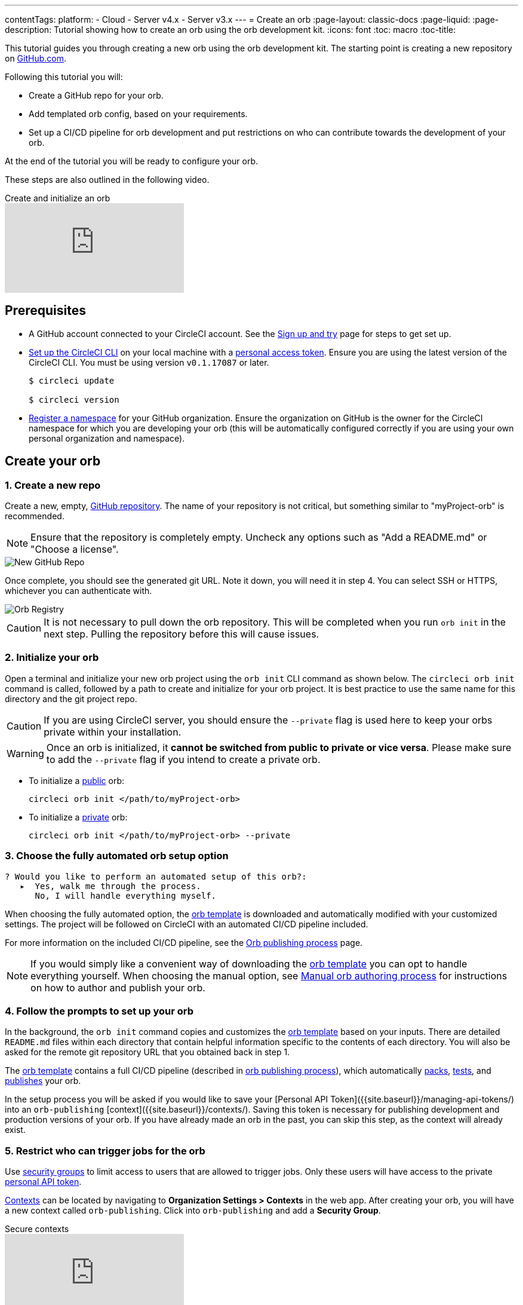 ---
contentTags:
  platform:
  - Cloud
  - Server v4.x
  - Server v3.x
---
= Create an orb
:page-layout: classic-docs
:page-liquid:
:page-description: Tutorial showing how to create an orb using the orb development kit.
:icons: font
:toc: macro
:toc-title:

This tutorial guides you through creating a new orb using the orb development kit. The starting point is creating a new repository on link:https://github.com[GitHub.com].

Following this tutorial you will:

* Create a GitHub repo for your orb.
* Add templated orb config, based on your requirements.
* Set up a CI/CD pipeline for orb development and put restrictions on who can contribute towards the development of your orb.

At the end of the tutorial you will be ready to configure your orb.

These steps are also outlined in the following video.

.Create and initialize an orb
video::5ta4RUwqOBI[youtube]

[#prerequisites]
== Prerequisites

* A GitHub account connected to your CircleCI account. See the link:/docs/first-steps/[Sign up and try] page for steps to get set up.
* link:/docs/local-cli/#installation[Set up the CircleCI CLI] on your local machine with a link:https://app.circleci.com/settings/user/tokens[personal access token]. Ensure you are using the latest version of the CircleCI CLI. You must be using version `v0.1.17087` or later.
+
```shell
$ circleci update

$ circleci version
```
* link:/docs/orb-author-intro/#register-a-namespace[Register a namespace] for your GitHub organization. Ensure the organization on GitHub is the owner for the CircleCI namespace for which you are developing your orb (this will be automatically configured correctly if you are using your own personal organization and namespace).

[#create-your-orb]
== Create your orb

[#create-a-new-repo]
=== 1. Create a new repo

Create a new, empty, link:https://github.com/new[GitHub repository]. The name of your repository is not critical, but something similar to "myProject-orb" is recommended.

NOTE: Ensure that the repository is completely empty. Uncheck any options such as "Add a README.md" or "Choose a license".

image::{{site.baseurl}}/assets/img/docs/new_orb_repo_gh.png[New GitHub Repo]

Once complete, you should see the generated git URL. Note it down, you will need it in step 4. You can select SSH or HTTPS, whichever you can authenticate with.

image::{{site.baseurl}}/assets/img/docs/github_new_quick_setup.png[Orb Registry]

CAUTION: It is not necessary to pull down the orb repository. This will be completed when you run `orb init` in the next step. Pulling the repository before this will cause issues.

=== 2. Initialize your orb

Open a terminal and initialize your new orb project using the `orb init` CLI command as shown below. The `circleci orb init` command is called, followed by a path to create and initialize for your orb project. It is best practice to use the same name for this directory and the git project repo.

CAUTION: If you are using CircleCI server, you should ensure the `--private` flag is used here to keep your orbs private within your installation.

WARNING: Once an orb is initialized, it **cannot be switched from public to private or vice versa**. Please make sure to add the `--private` flag if you intend to create a private orb.


* To initialize a link:/docs/orb-intro/#public-orbs[public] orb:
+
```shell
circleci orb init </path/to/myProject-orb>
```

* To initialize a link:/docs/orb-intro/#private-orbs[private] orb:
+
```shell
circleci orb init </path/to/myProject-orb> --private
```

=== 3. Choose the fully automated orb setup option

```shell
? Would you like to perform an automated setup of this orb?:
   ▸  Yes, walk me through the process.
      No, I will handle everything myself.
```

When choosing the fully automated option, the link:https://github.com/CircleCI-Public/Orb-Template[orb template] is downloaded and automatically modified with your customized settings. The project will be followed on CircleCI with an automated CI/CD pipeline included.

For more information on the included CI/CD pipeline, see the link:/docs/creating-orbs/[Orb publishing process] page.

NOTE: If you would simply like a convenient way of downloading the link:https://github.com/CircleCI-Public/Orb-Template[orb template] you can opt to handle everything yourself. When choosing the manual option, see link:/docs/orb-author-validate-publish/[Manual orb authoring process] for instructions on how to author and publish your orb.

=== 4. Follow the prompts to set up your orb

In the background, the `orb init` command copies and customizes the link:https://github.com/CircleCI-Public/Orb-Template[orb template] based on your inputs. There are detailed `README.md` files within each directory that contain helpful information specific to the contents of each directory. You will also be asked for the remote git repository URL that you obtained back in step 1.

The link:https://github.com/CircleCI-Public/Orb-Template[orb template] contains a full CI/CD pipeline (described in link:/docs/creating-orbs/[orb publishing process]), which automatically link:/docs/orb-concepts/#orb-packing[packs], link:/docs/testing-orbs/[tests], and link:/docs/creating-orbs/[publishes] your orb.

In the setup process you will be asked if you would like to save your [Personal API Token]({{site.baseurl}}/managing-api-tokens/) into an `orb-publishing` [context]({{site.baseurl}}/contexts/). Saving this token is necessary for publishing development and production versions of your orb. If you have already made an orb in the past, you can skip this step, as the context will already exist.

=== 5. Restrict who can trigger jobs for the orb

Use link:/docs/contexts/#restrict-a-context-to-a-security-group-or-groups[security groups] to limit access to users that are allowed to trigger jobs. Only these users will have access to the private link:/docs/managing-api-tokens/[personal API token].

link:/docs/contexts/#restricting-a-context[Contexts] can be located by navigating to **Organization Settings > Contexts** in the web app. After creating your orb, you will have a new context called `orb-publishing`. Click into `orb-publishing` and add a **Security Group**.

.Secure contexts
video::ImPE969yv08[youtube]

=== 6. Push changes to Github

During the setup process, the `orb init` command prepares your automated orb development pipeline. The modified template code produced by the CLI must be pushed to the repository before the CLI can continue and automatically follow your project on CircleCI.

Run the following command from a separate terminal when prompted to do so, substituting the name of your default branch:

```shell
git push origin <default-branch>
```

Once complete, return to your terminal and confirm the changes have been pushed.

=== 7. Complete the setup

Once the changes have been pushed, return to your terminal and continue the setup process. The CLI will now automatically follow the project on CircleCI, and attempt to trigger a pipeline to build and test your orb with sample code.

You will be provided with a link to the project building on CircleCI where you can view the full pipeline. You should also see the CLI has automatically migrated you into a new development branch, named `alpha`. You can use any branch naming you would like, you do not need to exclusively develop on `alpha`.

=== 8. Enable Dynamic Configuration

Using the orb development kit makes use of link:/docs/dynamic-config/[Dynamic configuration], you will need to enable this feature. You will receive an error on your first pipeline that will state that this feature is not yet enabled.

Following the link:/docs/dynamic-config/#getting-started-with-dynamic-config-in-circleci[Getting started with dynamic config in CircleCI] guide, open the **Project Settings** page for your orb on CircleCI, navigate to the **Advanced** tab, and click on the **Enable dynamic config using setup workflows** button.

Once enabled, all future commits to your project will run through the full pipeline and test your orb. You could manually re-run the pipeline at this point, but since you are only working with sample code at this moment, it is not necessary.

=== 9. Develop your orb

From a non-default branch (you will be moved to the `alpha` branch automatically at setup), begin modifying the sample orb code to fit your requirements. On each _push_, your orb will be automatically built and tested. More information on developing your orb can be found on the link:/docs/orb-author/#writing-your-orb[Orb authoring process] page.

Be sure to view the link:https://github.com/CircleCI-Public/Orb-Template/blob/main/.circleci/test-deploy.yml[.circleci/test-deploy] file to view how your orb components are being tested, and modify your tests as you change your orb. Learn more about testing your orb on the link:/docs/testing-orbs/[Orb testing methodologies] page.

When you are ready to deploy the first production version of your orb, find information on deploying changes on the link:/docs/creating-orbs/[Orb publishing process] page.

.Build and test an orb
video::kTeRJrwxShI[youtube]

[#next-steps]
== Next steps
